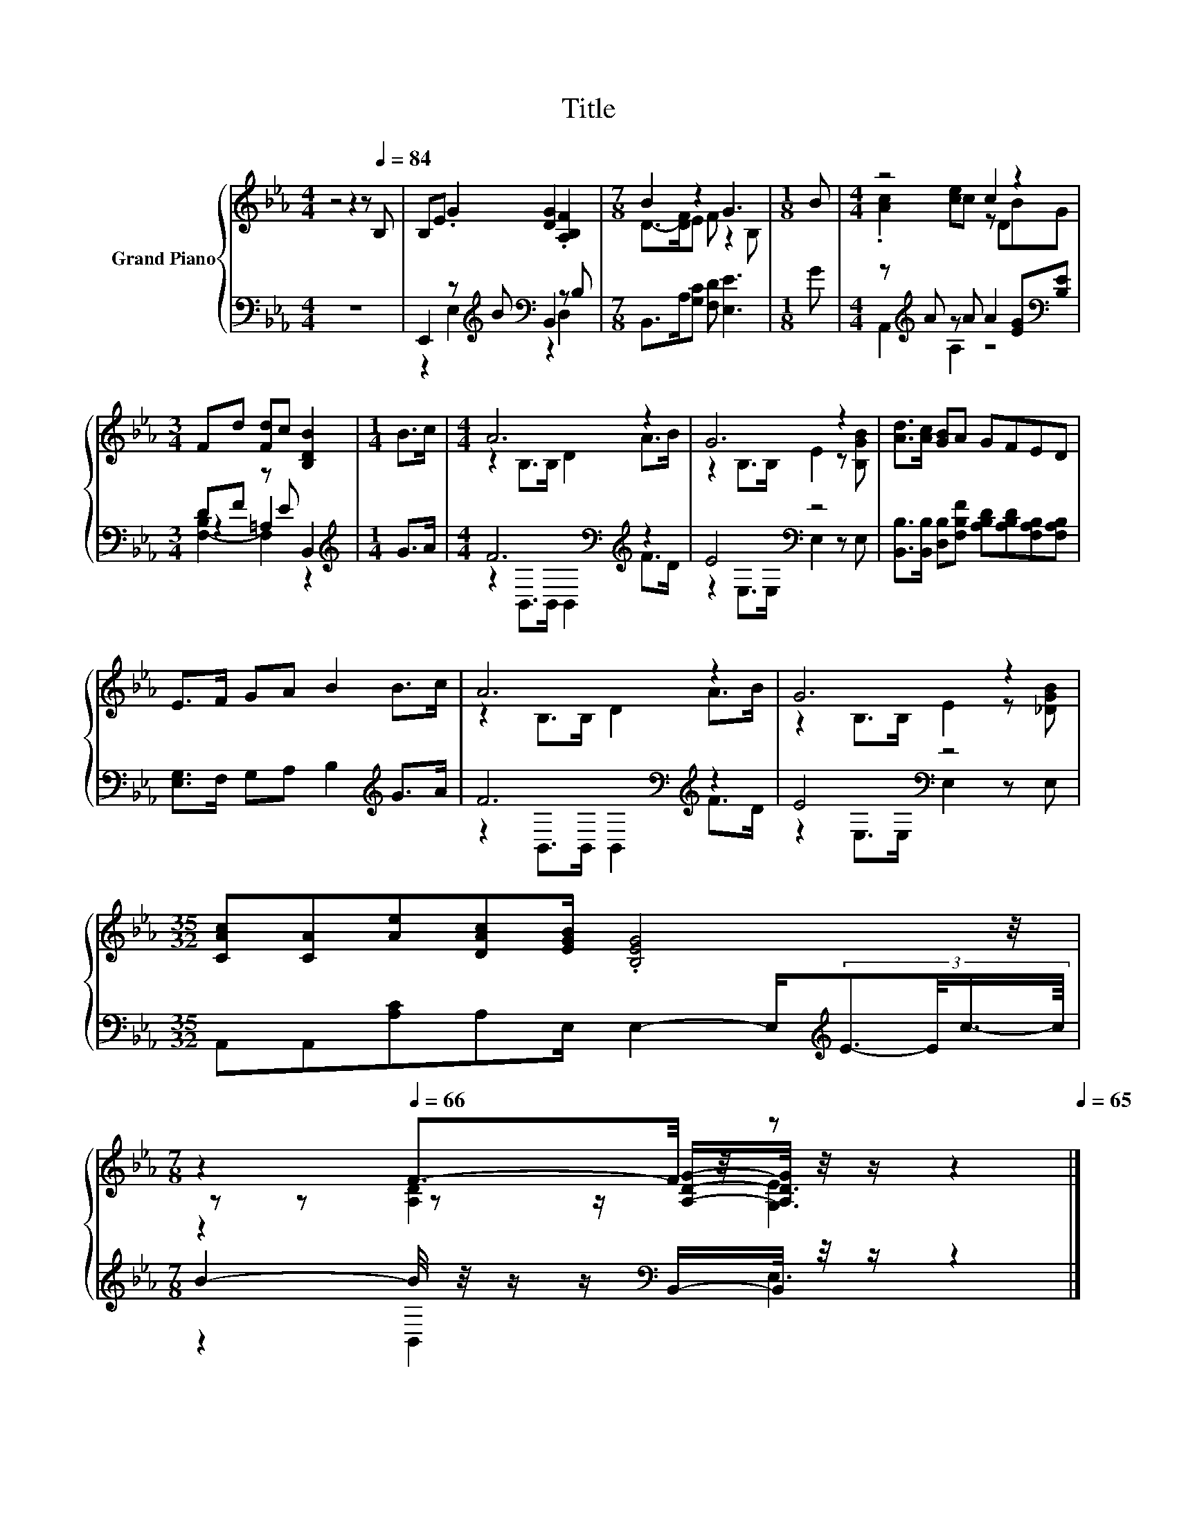 X:1
T:Title
%%score { ( 1 4 6 ) | ( 2 3 5 ) }
L:1/8
M:4/4
K:Eb
V:1 treble nm="Grand Piano"
V:4 treble 
V:6 treble 
V:2 bass 
V:3 bass 
V:5 bass 
V:1
 z4 z2 z[Q:1/4=84] B, | B,E .G2 [DG]2 .[A,B,F]2 |[M:7/8] B2 z2 G3 |[M:1/8] B |[M:4/4] z4 c2 z2 | %5
[M:3/4] Fd [Fd]c [B,DB]2 |[M:1/4] B>c |[M:4/4] A6 z2 | G6 z2 | [Ad]>[Ac] [GB]A GFED | %10
 E>F GA B2 B>c | A6 z2 | G6 z2 | %13
[M:35/32] [CAc][CA][Ae][DAc][EGB]/ .[B,EG]4[Q:1/4=81] z/4[Q:1/4=83][Q:1/4=80] | %14
[M:7/8][Q:1/4=78] z2[Q:1/4=66] F3/2-F/4 z/4 z z2[Q:1/4=77][Q:1/4=75][Q:1/4=74][Q:1/4=72][Q:1/4=71][Q:1/4=69][Q:1/4=68][Q:1/4=65] |] %15
V:2
 z8 | E,,2 z[K:treble] B[K:bass] B,,2 z B, |[M:7/8] B,,>A,[G,C] [F,D] [E,E]3 |[M:1/8] G | %4
[M:4/4] z[K:treble] A z A A2 [EG][K:bass][B,E] |[M:3/4] DF z E B,,2 |[M:1/4][K:treble] G>A | %7
[M:4/4] F6[K:bass][K:treble] z2 | E4[K:bass] z4 | %9
 [B,,B,]>[B,,B,] [D,B,][F,B,F] [A,B,D][A,B,D][F,A,B,][F,A,B,] | [E,G,]>F, G,A, B,2[K:treble] G>A | %11
 F6[K:bass][K:treble] z2 | E4[K:bass] z4 | %13
[M:35/32] A,,A,,[A,C]A,E,/ E,2- E,/[K:treble](3:2:4E3/2-E/4c3/4-c/8 | %14
[M:7/8] B2- B/4 z/4 z/ z/[K:bass] B,,/-B,,/4 z/4 z/ z2 |] %15
V:3
 x8 | z2 E,2[K:treble][K:bass] z2 D,2 |[M:7/8] x7 |[M:1/8] x | %4
[M:4/4] A,,2[K:treble] A,2 z4[K:bass] |[M:3/4] z2 =A,2 z2 |[M:1/4][K:treble] x2 | %7
[M:4/4] z2[K:bass] B,,>B,, B,,2[K:treble] F>D | z2[K:bass] E,>E, E,2 z E, | x8 | x6[K:treble] x2 | %11
 z2[K:bass] B,,>B,, B,,2[K:treble] F>D | z2[K:bass] E,>E, E,2 z E, |[M:35/32] x7[K:treble] x7/4 | %14
[M:7/8] z2 B,,2[K:bass] E,3 |] %15
V:4
 x8 | x8 |[M:7/8] D->[DF]E F z2 B, |[M:1/8] x |[M:4/4] .[Ac]2 [ce]c z DBG |[M:3/4] x6 |[M:1/4] x2 | %7
[M:4/4] z2 B,>B, D2 A>B | z2 B,>B, E2 z [B,GB] | x8 | x8 | z2 B,>B, D2 A>B | z2 B,>B, E2 z [_DGB] | %13
[M:35/32] x35/4 |[M:7/8] z z z z/ [A,DG]/-[A,DG]/4 z/4 z/ z2 |] %15
V:5
 x8 | x3[K:treble] x[K:bass] x4 |[M:7/8] x7 |[M:1/8] x |[M:4/4] x[K:treble] x6[K:bass] x | %5
[M:3/4] [F,-B,]2 F,2 z2 |[M:1/4][K:treble] x2 |[M:4/4] x2[K:bass] x4[K:treble] x2 | x2[K:bass] x6 | %9
 x8 | x6[K:treble] x2 | x2[K:bass] x4[K:treble] x2 | x2[K:bass] x6 |[M:35/32] x7[K:treble] x7/4 | %14
[M:7/8] x7/2[K:bass] x7/2 |] %15
V:6
 x8 | x8 |[M:7/8] x7 |[M:1/8] x |[M:4/4] x8 |[M:3/4] x6 |[M:1/4] x2 |[M:4/4] x8 | x8 | x8 | x8 | %11
 x8 | x8 |[M:35/32] x35/4 |[M:7/8] z2 [A,D]2 [G,E]3 |] %15

